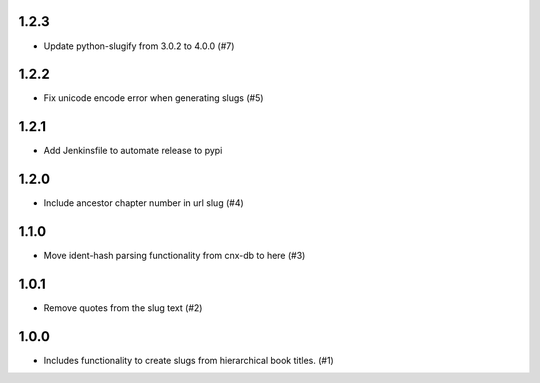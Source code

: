 1.2.3
-----

- Update python-slugify from 3.0.2 to 4.0.0 (#7)

1.2.2
-----

- Fix unicode encode error when generating slugs (#5)

1.2.1
-----

- Add Jenkinsfile to automate release to pypi

1.2.0
-----

- Include ancestor chapter number in url slug (#4)

1.1.0
-----

- Move ident-hash parsing functionality from cnx-db to here (#3)

1.0.1
-----

- Remove quotes from the slug text (#2)

1.0.0
-----

- Includes functionality to create slugs from hierarchical book titles. (#1)
